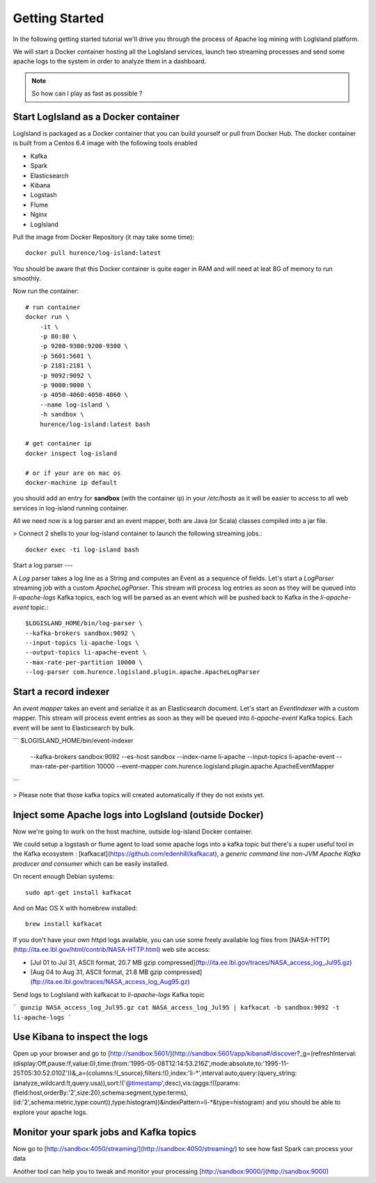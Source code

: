 

Getting Started
======================


In the following getting started tutorial we'll drive you through the process of Apache log mining with LogIsland platform.

We will start a Docker container hosting all the LogIsland services, launch two streaming processes and send some apache logs
to the system in order to analyze them in a dashboard.

.. note:: So how can I play as fast as possible ?

Start LogIsland as a Docker container
---------
LogIsland is packaged as a Docker container that you can build yourself or pull from Docker Hub. 
The docker container is built from a Centos 6.4 image with the following tools enabled

- Kafka
- Spark
- Elasticsearch
- Kibana
- Logstash
- Flume
- Nginx
- LogIsland

Pull the image from Docker Repository (it may take some time)::

    docker pull hurence/log-island:latest

You should be aware that this Docker container is quite eager in RAM and will need at leat 8G of memory to run smoothly.

Now run the container::

    # run container
    docker run \
        -it \
        -p 80:80 \
        -p 9200-9300:9200-9300 \
        -p 5601:5601 \
        -p 2181:2181 \
        -p 9092:9092 \
        -p 9000:9000 \
        -p 4050-4060:4050-4060 \
        --name log-island \
        -h sandbox \
        hurence/log-island:latest bash
    
    # get container ip
    docker inspect log-island
    
    # or if your are on mac os
    docker-machine ip default

you should add an entry for **sandbox** (with the container ip) in your `/etc/hosts` as it will be easier to access to all web services in log-island running container. 


All we need now is a log parser and an event mapper, both are Java (or Scala) classes compiled into a jar file.

> Connect 2 shells to your log-island container to launch the following streaming jobs.::

    docker exec -ti log-island bash

Start a log parser 
---

A `Log` parser takes a log line as a String and computes an Event as a sequence of fields. 
Let's start a `LogParser` streaming job with a custom `ApacheLogParser`. 
This stream will process log entries as soon as they will be queued into `li-apache-logs` Kafka topics, each log will
be parsed as an event which will be pushed back to Kafka in the `li-apache-event` topic.::

    $LOGISLAND_HOME/bin/log-parser \
    --kafka-brokers sandbox:9092 \
    --input-topics li-apache-logs \
    --output-topics li-apache-event \
    --max-rate-per-partition 10000 \
    --log-parser com.hurence.logisland.plugin.apache.ApacheLogParser



Start a record indexer 
----

An *event mapper* takes an event and serialize it as an Elasticsearch document.
Let's start an `EventIndexer` with a custom mapper.
This stream will process event entries as soon as they will be queued into `li-apache-event` Kafka topics. 
Each event will be sent to Elasticsearch by bulk. 

```
$LOGISLAND_HOME/bin/event-indexer \
    --kafka-brokers sandbox:9092 \
    --es-host sandbox \
    --index-name li-apache \
    --input-topics li-apache-event \
    --max-rate-per-partition 10000 \
    --event-mapper com.hurence.logisland.plugin.apache.ApacheEventMapper
```


> Please note that those kafka topics will created automatically if they do not exists yet.

Inject some Apache logs into LogIsland (outside Docker)
----

Now we're going to work on the host machine, outside log-island Docker container.

We could setup a logstash or flume agent to load some apache logs into a kafka topic 
but there's a super useful tool in the Kafka ecosystem : [kafkacat](https://github.com/edenhill/kafkacat), 
a `generic command line non-JVM Apache Kafka producer and consumer` which can be easily installed.

On recent enough Debian systems::

    sudo apt-get install kafkacat

And on Mac OS X with homebrew installed::

    brew install kafkacat

If you don't have your own httpd logs available, you can use some freely available log files from 
[NASA-HTTP](http://ita.ee.lbl.gov/html/contrib/NASA-HTTP.html) web site access:

- [Jul 01 to Jul 31, ASCII format, 20.7 MB gzip compressed](ftp://ita.ee.lbl.gov/traces/NASA_access_log_Jul95.gz)
- [Aug 04 to Aug 31, ASCII format, 21.8 MB gzip compressed](ftp://ita.ee.lbl.gov/traces/NASA_access_log_Aug95.gz)

Send logs to LogIsland with kafkacat to `li-apache-logs` Kafka topic

```
gunzip NASA_access_log_Jul95.gz
cat NASA_access_log_Jul95 | kafkacat -b sandbox:9092 -t li-apache-logs
```



Use Kibana to inspect the logs
----

Open up your browser and go to [http://sandbox:5601/](http://sandbox:5601/app/kibana#/discover?_g=(refreshInterval:(display:Off,pause:!f,value:0),time:(from:'1995-05-08T12:14:53.216Z',mode:absolute,to:'1995-11-25T05:30:52.010Z'))&_a=(columns:!(_source),filters:!(),index:'li-*',interval:auto,query:(query_string:(analyze_wildcard:!t,query:usa)),sort:!('@timestamp',desc),vis:(aggs:!((params:(field:host,orderBy:'2',size:20),schema:segment,type:terms),(id:'2',schema:metric,type:count)),type:histogram))&indexPattern=li-*&type=histogram) and you should be able to explore your apache logs.

.. imagae:: /_static/kibana-explore.png


Monitor your spark jobs and Kafka topics
----

Now go to [http://sandbox:4050/streaming/](http://sandbox:4050/streaming/) to see how fast Spark can process
your data

.. imagae:: /_static/streaming-rate.png


Another tool can help you to tweak and monitor your processing [http://sandbox:9000/](http://sandbox:9000) 


.. imagae:: /_static/kafka-mgr.png
